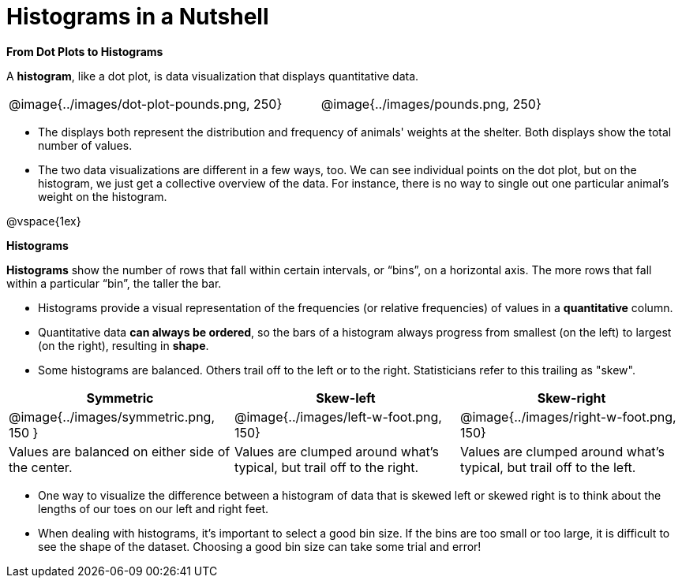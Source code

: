 = Histograms in a Nutshell

*From Dot Plots to Histograms*

A *histogram*, like a dot plot, is data visualization that displays quantitative data.

[cols="^.>8a,1,^.>8a", frame="none", grid="none"]
|===
| @image{../images/dot-plot-pounds.png, 250}
|
| @image{../images/pounds.png, 250}
|===


- The displays both represent the distribution and frequency of animals' weights at the shelter. Both displays show the total number of values.

- The two data visualizations are different in a few ways, too. We can see individual points on the dot plot, but on the histogram, we just get a collective overview of the data. For instance, there is no way to single out one particular animal's weight on the histogram.

@vspace{1ex}


*Histograms*

*Histograms* show the number of rows that fall within certain intervals, or “bins”, on a horizontal axis. The more rows that fall within a particular “bin”, the taller the bar.

- Histograms provide a visual representation of the frequencies (or relative frequencies) of values in a *quantitative* column.

- Quantitative data *can always be ordered*, so the bars of a histogram always progress from smallest (on the left) to largest (on the right), resulting in *shape*.

- Some histograms are balanced. Others trail off to the left or to the right. Statisticians refer to this trailing as "skew".

[cols="^.^1a,^.^1a,^.^1a", options="header"]
|===
| Symmetric
| Skew-left
| Skew-right

| @image{../images/symmetric.png, 150 }
| @image{../images/left-w-foot.png, 150}
| @image{../images/right-w-foot.png, 150}

| Values are balanced on either side of the center.
| Values are clumped around what's typical, but trail off to the right.
| Values are clumped around what's typical, but trail off to the left.
|===

- One way to visualize the difference between a histogram of data that is skewed left or skewed right is to think about the lengths of our toes on our left and right feet.

- When dealing with histograms, it's important to select a good bin size. If the bins are too small or too large, it is difficult to see the shape of the dataset. Choosing a good bin size can take some trial and error!




